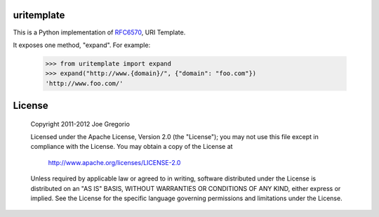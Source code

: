 uritemplate
===========

.. image:: https://secure.travis-ci.org/uri-templates/uritemplate-py.png?branch=master
   :alt: build status
   :target: http://travis-ci.org/uri-templates/uritemplate-py

This is a Python implementation of `RFC6570`_, URI Template.

It exposes one method, "expand". For example:

    >>> from uritemplate import expand
    >>> expand("http://www.{domain}/", {"domain": "foo.com"})
    'http://www.foo.com/'



.. _RFC6570: http://tools.ietf.org/html/rfc6570


License
=======

   Copyright 2011-2012 Joe Gregorio

   Licensed under the Apache License, Version 2.0 (the "License");
   you may not use this file except in compliance with the License.
   You may obtain a copy of the License at

       http://www.apache.org/licenses/LICENSE-2.0

   Unless required by applicable law or agreed to in writing, software
   distributed under the License is distributed on an "AS IS" BASIS,
   WITHOUT WARRANTIES OR CONDITIONS OF ANY KIND, either express or implied.
   See the License for the specific language governing permissions and
   limitations under the License.